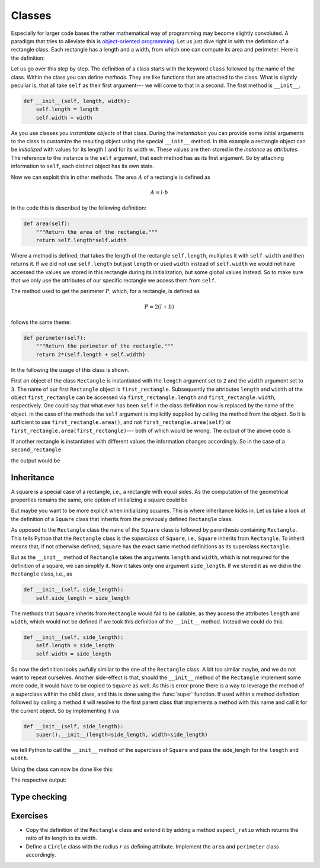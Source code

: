 .. _sec_classes:

*******
Classes
*******

Especially for larger code bases the rather mathematical way of programming
may become slightly convoluted. A paradigm that tries to alleviate this is
`object-oriented programming`_. Let us just dive right in with the definition
of a rectangle class. Each rectangle has a length and a width, from which one
can compute its area and perimeter. Here is the definition:

.. _object-oriented programming:
    https://en.wikipedia.org/wiki/Object-oriented_programming

.. testcode:: geometric_classes

    class Rectangle:
        """A rectangle that is described by its length and width."""

        def __init__(self, length, width):
            self.length = length
            self.width = width

        def area(self):
            """Return the area of the rectangle."""
            return self.length*self.width

        def perimeter(self):
            """Return the perimeter of the rectangle."""
            return 2*(self.length + self.width)

Let us go over this step by step. The definition of a class starts with the
keyword ``class`` followed by the name of the class. Within the class you can
define *methods*. They are like functions that are attached to the class. What
is slightly peculiar is, that all take ``self`` as their first argument---
we will come to that in a second. The first method is ``__init__``.

.. code-block:: python

    def __init__(self, length, width):
        self.length = length
        self.width = width

As you use classes you *instantiate* *objects* of that class. During the
*instantiation* you can provide some initial arguments to the class to
customize the resulting object using the special ``__init__`` method. In this
example a rectangle object can be *initialized* with values for its length
:math:`l` and for its width :math:`w`. These values are then stored in the
*instance* as *attributes*. The reference to the instance is the ``self``
argument, that each method has as its first argument. So by attaching
information to ``self``, each distinct object has its own state.

Now we can exploit this in other methods. The area :math:`A` of a rectangle is
defined as

.. math::

    A = l \cdot b

In the code this is described by the following definition:

.. code-block:: python

    def area(self):
        """Return the area of the rectangle."""
        return self.length*self.width

Where a method is defined, that takes the length of the rectangle
``self.length``, multiplies it with ``self.width`` and then returns it. If we
did not use ``self.length`` but just ``length`` or used ``width`` instead of
``self.width`` we would not have accessed the values we stored in this
rectangle during its initialization, but some global values instead. So to make
sure that we only use the attributes of our specific rectangle we access them
from ``self``.

The method used to get the perimeter :math:`P`, which, for a rectangle, is
defined as

.. math::

    P = 2 (l + b)

follows the same theme:

.. code-block:: python

    def perimeter(self):
        """Return the perimeter of the rectangle."""
        return 2*(self.length + self.width)

In the following the usage of this class is shown.

.. testcode:: geometric_classes

    first_rectangle = Rectangle(length=2, width=3)
    print('Information about the first rectangle')
    print('Length:', first_rectangle.length)
    print('Width:', first_rectangle.width)
    print('Area:', first_rectangle.area())
    print('Perimeter:', first_rectangle.perimeter())

First an object of the class ``Rectangle`` is instantiated with the ``length``
argument set to ``2`` and the ``width`` argument set to ``3``. The name of our
first ``Rectangle`` object is ``first_rectangle``. Subsequently the attributes
``length`` and ``width`` of the object ``first_rectangle`` can be accessed via
``first_rectangle.length`` and ``first_rectangle.width``, respectively. One
could say that what ever has been ``self`` in the class definition now is
replaced by the name of the object. In the case of the methods the ``self``
argument is implicitly supplied by calling the method from the object. So it is
sufficient to use ``first_rectangle.area()``, and not
``first_rectangle.area(self)`` or ``first_rectangle.area(first_rectangle)``---
both of which would be wrong. The output of the above code is

.. testoutput:: geometric_classes

    Information about the first rectangle
    Length: 2
    Width: 3
    Area: 6
    Perimeter: 10

If another rectangle is instantiated with different values the information
changes accordingly. So in the case of a ``second_rectangle``

.. testcode:: geometric_classes

    second_rectangle = Rectangle(length=5, width=7)
    print('Information about the second rectangle')
    print('Length:', second_rectangle.length)
    print('Width:', second_rectangle.width)
    print('Area:', second_rectangle.area())
    print('Perimeter:', second_rectangle.perimeter())

the output would be

.. testoutput:: geometric_classes

    Information about the second rectangle
    Length: 5
    Width: 7
    Area: 35
    Perimeter: 24


Inheritance
===========

A square is a special case of a rectangle, i.e., a rectangle with equal sides.
As the computation of the geometrical properties remains the same, one option
of initializing a square could be

.. testcode:: geometric_classes

    square = Rectangle(length=2, width=2)

But maybe you want to be more explicit when initializing squares. This is where
inheritance kicks in. Let us take a look at the definition of a ``Square``
class that inherits from the previously defined ``Rectangle`` class:

.. testcode:: geometric_classes

    class Square(Rectangle):
        """A square that is described by its side length."""

        def __init__(self, side_length):
            super().__init__(length=side_length, width=side_length)

As opposed to the ``Rectangle`` class the name of the ``Square`` class is
followed by parenthesis containing ``Rectangle``. This tells Python that the
``Rectangle`` class is the *superclass* of ``Square``, i.e., ``Square``
inherits from ``Rectangle``. To inherit means that, if not otherwise defined,
``Square`` has the exact same method definitions as its superclass
``Rectangle``.

But as the ``__init__`` method of ``Rectangle`` takes the arguments ``length``
and ``width``, which is not required for the definition of a square, we can
simplify it. Now it takes only one argument ``side_length``. If we stored it as
we did in the ``Rectangle`` class, i.e., as

.. code-block:: python

    def __init__(self, side_length):
        self.side_length = side_length

The methods that ``Square`` inherits from ``Rectangle`` would fail to be
callable, as they access the attributes ``length`` and ``width``, which would
not be defined if we took this definition of the ``__init__`` method. Instead
we could do this:

.. code-block:: python

    def __init__(self, side_length):
        self.length = side_length
        self.width = side_length

So now the definition looks awfully similar to the one of the ``Rectangle``
class. A bit too similar maybe, and we do not want to repeat ourselves.
Another side-effect is that, should the ``__init__`` method of the
``Rectangle`` implement some more code, it would have to be copied to
``Square`` as well. As this is error-prone there is a way to leverage the
method of a superclass within the child class, and this is done using the
:func:`super` function. If used within a method definition followed by calling
a method it will resolve to the first parent class that implements a method
with this name and call it for the current object. So by implementing it via

.. code-block:: python

    def __init__(self, side_length):
        super().__init__(length=side_length, width=side_length)

we tell Python to call the ``__init__`` method of the superclass of ``Square``
and pass the side_length for the ``length`` and ``width``.

Using the class can now be done like this:

.. testcode:: geometric_classes

    first_square = Square(side_length=2)
    print('Information about the first square')
    print('Length:', first_square.length)
    print('Width:', first_square.width)
    print('Area:', first_square.area())
    print('Perimeter:', first_square.perimeter())

The respective output:

.. testoutput:: geometric_classes

    Information about the first square
    Length: 2
    Width: 2
    Area: 4
    Perimeter: 8


Type checking
=============

.. testcode:: geometric_classes

    def what_is_it(object):
        if isinstance(object, Rectangle):
            print('It is a rectangle.')
        if isinstance(object, Square):
            print('It is a square.')

.. testcode:: geometric_classes

    what_is_it(first_rectangle)

.. testoutput:: geometric_classes

    It is a rectangle.

.. testcode:: geometric_classes

    what_is_it(first_square)

.. testoutput:: geometric_classes

    It is a rectangle.
    It is a square.


Exercises
=========

- Copy the definition of the ``Rectangle`` class and extend it by adding a
  method ``aspect_ratio`` which returns the ratio of its length to its width.

- Define a ``Circle`` class with the radius :math:`r` as defining attribute.
  Implement the ``area`` and ``perimeter`` class accordingly.
